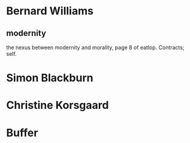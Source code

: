 * Bernard Williams
** modernity
the nexus between modernity and morality, page 8 of eatlop. Contracts;
self.
* Simon Blackburn
* Christine Korsgaard
* Buffer
